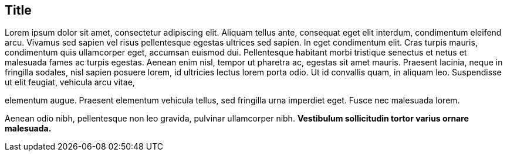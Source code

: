 == Title

Lorem ipsum dolor sit amet, consectetur adipiscing elit. Aliquam tellus ante, consequat eget elit interdum, condimentum eleifend arcu. Vivamus sed sapien vel risus pellentesque egestas ultrices sed sapien. In eget condimentum elit. Cras turpis mauris, condimentum quis ullamcorper eget, accumsan euismod dui. Pellentesque habitant 
morbi tristique senectus et netus et malesuada fames ac turpis egestas. Aenean enim nisl, tempor ut pharetra ac, egestas sit amet mauris. Praesent lacinia, neque in fringilla sodales, nisl sapien posuere lorem, id ultricies lectus lorem porta odio. Ut id convallis quam, in aliquam leo. Suspendisse ut elit feugiat, vehicula arcu vitae, 

elementum augue. Praesent elementum vehicula tellus, sed fringilla urna imperdiet eget. Fusce nec malesuada lorem.

Aenean odio nibh, pellentesque non leo gravida, pulvinar ullamcorper nibh.
*Vestibulum sollicitudin tortor varius ornare malesuada.*
